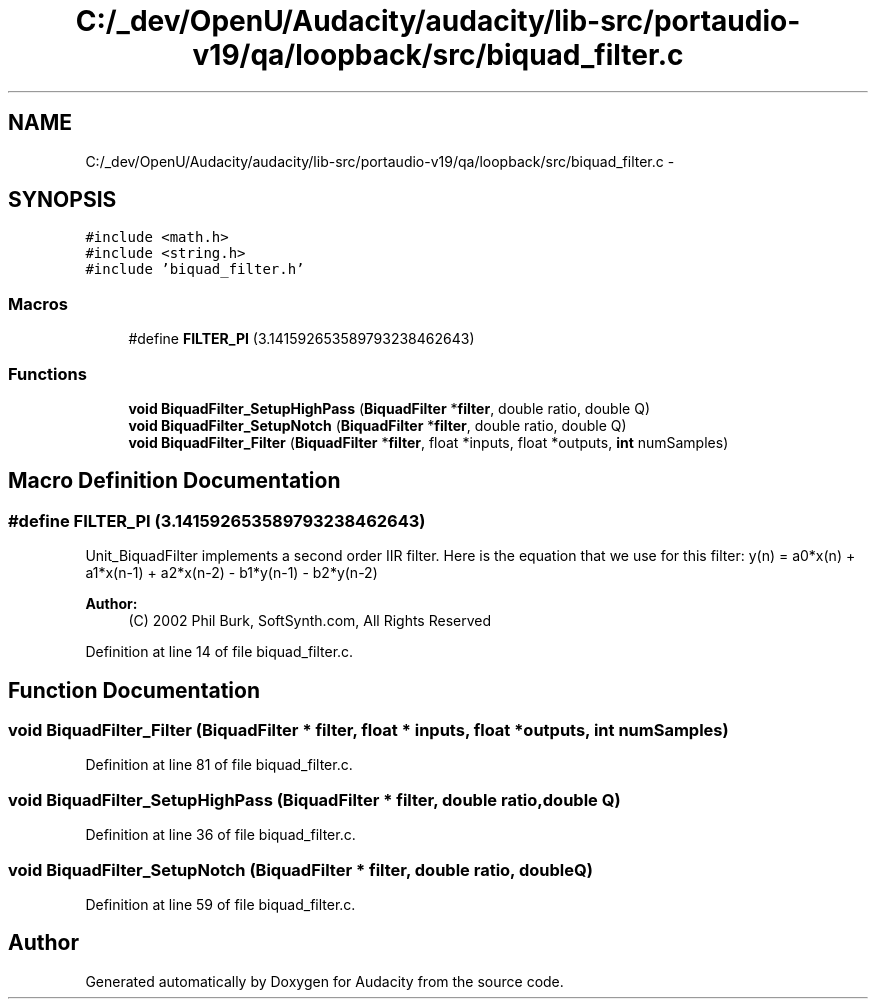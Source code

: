 .TH "C:/_dev/OpenU/Audacity/audacity/lib-src/portaudio-v19/qa/loopback/src/biquad_filter.c" 3 "Thu Apr 28 2016" "Audacity" \" -*- nroff -*-
.ad l
.nh
.SH NAME
C:/_dev/OpenU/Audacity/audacity/lib-src/portaudio-v19/qa/loopback/src/biquad_filter.c \- 
.SH SYNOPSIS
.br
.PP
\fC#include <math\&.h>\fP
.br
\fC#include <string\&.h>\fP
.br
\fC#include 'biquad_filter\&.h'\fP
.br

.SS "Macros"

.in +1c
.ti -1c
.RI "#define \fBFILTER_PI\fP   (3\&.141592653589793238462643)"
.br
.in -1c
.SS "Functions"

.in +1c
.ti -1c
.RI "\fBvoid\fP \fBBiquadFilter_SetupHighPass\fP (\fBBiquadFilter\fP *\fBfilter\fP, double ratio, double Q)"
.br
.ti -1c
.RI "\fBvoid\fP \fBBiquadFilter_SetupNotch\fP (\fBBiquadFilter\fP *\fBfilter\fP, double ratio, double Q)"
.br
.ti -1c
.RI "\fBvoid\fP \fBBiquadFilter_Filter\fP (\fBBiquadFilter\fP *\fBfilter\fP, float *inputs, float *outputs, \fBint\fP numSamples)"
.br
.in -1c
.SH "Macro Definition Documentation"
.PP 
.SS "#define FILTER_PI   (3\&.141592653589793238462643)"
Unit_BiquadFilter implements a second order IIR filter\&. Here is the equation that we use for this filter: y(n) = a0*x(n) + a1*x(n-1) + a2*x(n-2) - b1*y(n-1) - b2*y(n-2)
.PP
\fBAuthor:\fP
.RS 4
(C) 2002 Phil Burk, SoftSynth\&.com, All Rights Reserved 
.RE
.PP

.PP
Definition at line 14 of file biquad_filter\&.c\&.
.SH "Function Documentation"
.PP 
.SS "\fBvoid\fP BiquadFilter_Filter (\fBBiquadFilter\fP * filter, float * inputs, float * outputs, \fBint\fP numSamples)"

.PP
Definition at line 81 of file biquad_filter\&.c\&.
.SS "\fBvoid\fP BiquadFilter_SetupHighPass (\fBBiquadFilter\fP * filter, double ratio, double Q)"

.PP
Definition at line 36 of file biquad_filter\&.c\&.
.SS "\fBvoid\fP BiquadFilter_SetupNotch (\fBBiquadFilter\fP * filter, double ratio, double Q)"

.PP
Definition at line 59 of file biquad_filter\&.c\&.
.SH "Author"
.PP 
Generated automatically by Doxygen for Audacity from the source code\&.
